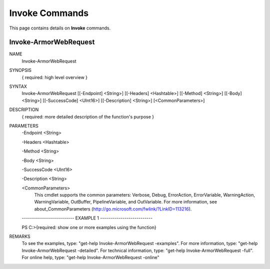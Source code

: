 ﻿Invoke Commands
=========================
This page contains details on **Invoke** commands.

Invoke-ArmorWebRequest
-------------------------

NAME
    Invoke-ArmorWebRequest
    
SYNOPSIS
    { required: high level overview }
    
    
SYNTAX
    Invoke-ArmorWebRequest [[-Endpoint] <String>] [[-Headers] <Hashtable>] [[-Method] <String>] [[-Body] <String>] [[-SuccessCode] <UInt16>] [[-Description] <String>] [<CommonParameters>]
    
    
DESCRIPTION
    { required: more detailed description of the function's purpose }
    

PARAMETERS
    -Endpoint <String>
        
    -Headers <Hashtable>
        
    -Method <String>
        
    -Body <String>
        
    -SuccessCode <UInt16>
        
    -Description <String>
        
    <CommonParameters>
        This cmdlet supports the common parameters: Verbose, Debug,
        ErrorAction, ErrorVariable, WarningAction, WarningVariable,
        OutBuffer, PipelineVariable, and OutVariable. For more information, see 
        about_CommonParameters (http://go.microsoft.com/fwlink/?LinkID=113216). 
    
    -------------------------- EXAMPLE 1 --------------------------
    
    PS C:\>{required: show one or more examples using the function}
    
    
    
    
    
    
REMARKS
    To see the examples, type: "get-help Invoke-ArmorWebRequest -examples".
    For more information, type: "get-help Invoke-ArmorWebRequest -detailed".
    For technical information, type: "get-help Invoke-ArmorWebRequest -full".
    For online help, type: "get-help Invoke-ArmorWebRequest -online"



